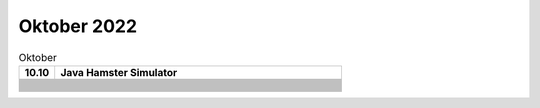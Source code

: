 ============
Oktober 2022
============


.. list-table:: Oktober 
   :widths: 10 80
   :header-rows: 1

   * - 10.10
     - Java Hamster Simulator
   * -
     - 
   * -
     - 
   * -
     - 
   * -
     - 
   * -
     - 
   * -
     - 
   * -
     - 
   * -
     - 
   * -
     - 
   * -
     - 
   * -
     - 
   * -
     - 
   * -
     - 
   * -
     - 
   * -
     - 
   * -
     - 
   * -
     - 
   * -
     - 
   * -
     - 
   * -
     - 